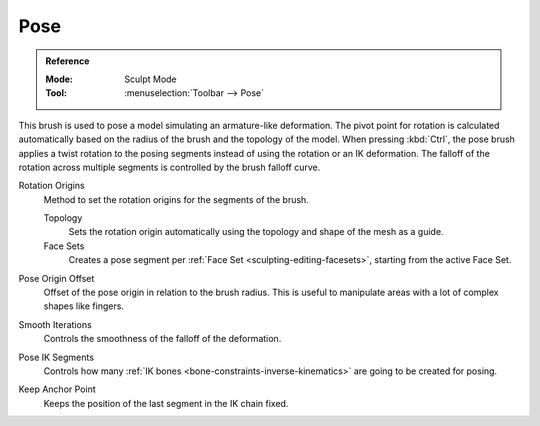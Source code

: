 .. _bpy.types.Brush.pose_origin_type:
.. _bpy.types.Brush.pose_offset:
.. _bpy.types.Brush.pose_smooth_iterations:
.. _bpy.types.Brush.pose_ik_segments:
.. _bpy.types.Brush.use_pose_ik_anchored:

****
Pose
****

.. admonition:: Reference
   :class: refbox

   :Mode:      Sculpt Mode
   :Tool:      :menuselection:`Toolbar --> Pose`

This brush is used to pose a model simulating an armature-like deformation.
The pivot point for rotation is calculated automatically based
on the radius of the brush and the topology of the model.
When pressing :kbd:`Ctrl`, the pose brush applies a twist rotation
to the posing segments instead of using the rotation or an IK deformation.
The falloff of the rotation across multiple segments is controlled by the brush falloff curve.

Rotation Origins
   Method to set the rotation origins for the segments of the brush.

   Topology
      Sets the rotation origin automatically using the topology and shape of the mesh as a guide.
   Face Sets
      Creates a pose segment per :ref:`Face Set <sculpting-editing-facesets>`, starting from the active Face Set.

Pose Origin Offset
   Offset of the pose origin in relation to the brush radius.
   This is useful to manipulate areas with a lot of complex shapes like fingers.

Smooth Iterations
   Controls the smoothness of the falloff of the deformation.

Pose IK Segments
   Controls how many :ref:`IK bones <bone-constraints-inverse-kinematics>`
   are going to be created for posing.

Keep Anchor Point
   Keeps the position of the last segment in the IK chain fixed.
